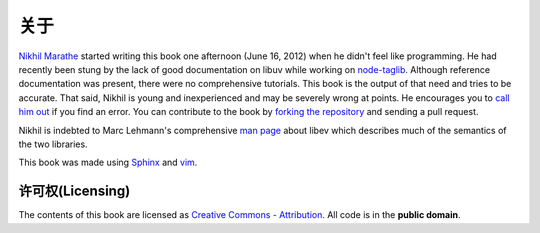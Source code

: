 关于
=====

`Nikhil Marathe <http://nikhilism.com>`_ started writing this book one
afternoon (June 16, 2012) when he didn't feel like programming. He had recently
been stung by the lack of good documentation on libuv while working on
`node-taglib <https://github.com/nikhilm/node-taglib>`_. Although reference
documentation was present, there were no comprehensive tutorials. This book is
the output of that need and tries to be accurate. That said, Nikhil is young
and inexperienced and may be severely wrong at points. He encourages you to
`call him out <nsm.nikhil@gmail.com>`_ if you find an error. You can contribute
to the book by `forking the repository <https://github.com/nikhilm/uvbook>`_
and sending a pull request.

Nikhil is indebted to Marc Lehmann's comprehensive `man page
<http://pod.tst.eu/http://cvs.schmorp.de/libev/ev.pod>`_ about libev which
describes much of the semantics of the two libraries.

This book was made using `Sphinx <http://sphinx.pocoo.org/>`_ and `vim
<http://www.vim.org>`_.

许可权(Licensing)
-----------------

The contents of this book are licensed as `Creative Commons - Attribution
<http://creativecommons.org/licenses/by/3.0/>`_. All code is in the **public
domain**.
